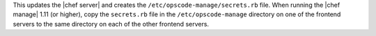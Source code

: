 .. The contents of this file are included in multiple topics.
.. This file should not be changed in a way that hinders its ability to appear in multiple documentation sets.

This updates the |chef server| and creates the ``/etc/opscode-manage/secrets.rb`` file. When running the |chef manage| 1.11 (or higher), copy the ``secrets.rb`` file in the ``/etc/opscode-manage`` directory on one of the frontend servers to the same directory on each of the other frontend servers.